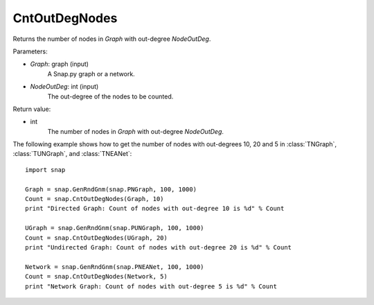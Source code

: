 CntOutDegNodes
'''''''''''''''''''

.. function:: CntOutDegNodes(Graph, NodeOutDeg)

Returns the number of nodes in *Graph* with out-degree *NodeOutDeg*.

Parameters:

- *Graph*: graph (input)
    A Snap.py graph or a network.

- *NodeOutDeg*: int (input)
    The out-degree of the nodes to be counted.

Return value:

- int
    The number of nodes in *Graph* with out-degree *NodeOutDeg*.


The following example shows how to get the number of nodes with out-degrees 10, 20 and 5 in
:class:`TNGraph`, :class:`TUNGraph`, and :class:`TNEANet`::
    
    import snap

    Graph = snap.GenRndGnm(snap.PNGraph, 100, 1000)
    Count = snap.CntOutDegNodes(Graph, 10)
    print "Directed Graph: Count of nodes with out-degree 10 is %d" % Count

    UGraph = snap.GenRndGnm(snap.PUNGraph, 100, 1000)
    Count = snap.CntOutDegNodes(UGraph, 20)
    print "Undirected Graph: Count of nodes with out-degree 20 is %d" % Count

    Network = snap.GenRndGnm(snap.PNEANet, 100, 1000)
    Count = snap.CntOutDegNodes(Network, 5)
    print "Network Graph: Count of nodes with out-degree 5 is %d" % Count
